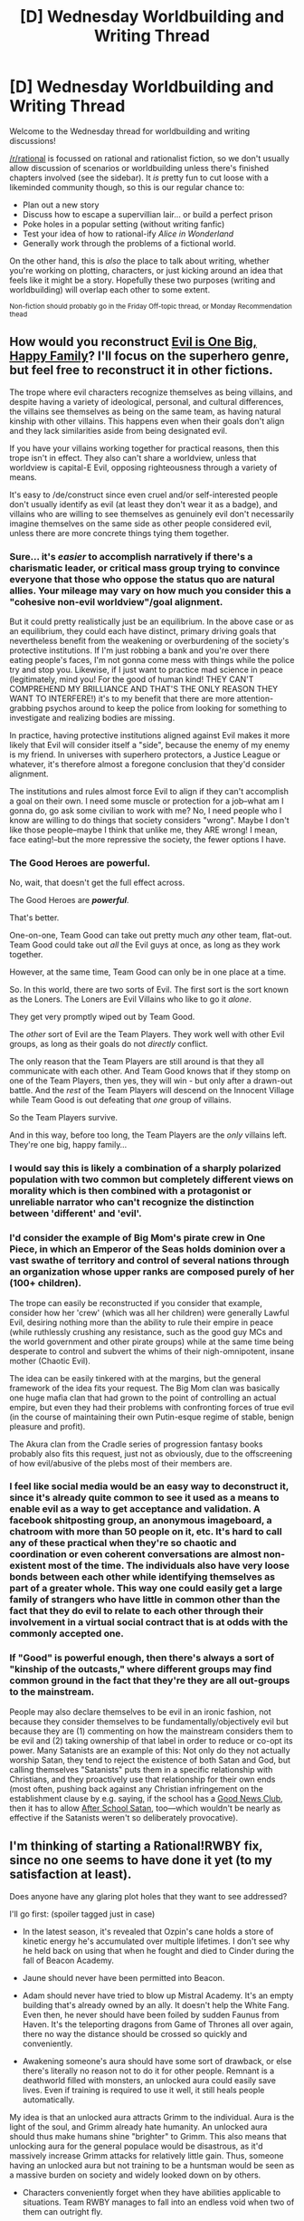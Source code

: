 #+TITLE: [D] Wednesday Worldbuilding and Writing Thread

* [D] Wednesday Worldbuilding and Writing Thread
:PROPERTIES:
:Author: AutoModerator
:Score: 14
:DateUnix: 1619013614.0
:DateShort: 2021-Apr-21
:END:
Welcome to the Wednesday thread for worldbuilding and writing discussions!

[[/r/rational]] is focussed on rational and rationalist fiction, so we don't usually allow discussion of scenarios or worldbuilding unless there's finished chapters involved (see the sidebar). It /is/ pretty fun to cut loose with a likeminded community though, so this is our regular chance to:

- Plan out a new story
- Discuss how to escape a supervillian lair... or build a perfect prison
- Poke holes in a popular setting (without writing fanfic)
- Test your idea of how to rational-ify /Alice in Wonderland/
- Generally work through the problems of a fictional world.

On the other hand, this is /also/ the place to talk about writing, whether you're working on plotting, characters, or just kicking around an idea that feels like it might be a story. Hopefully these two purposes (writing and worldbuilding) will overlap each other to some extent.

^{Non-fiction should probably go in the Friday Off-topic thread, or Monday Recommendation thead}


** How would you reconstruct [[https://tvtropes.org/pmwiki/pmwiki.php/Main/EvilIsOneBigHappyFamily][Evil is One Big, Happy Family]]? I'll focus on the superhero genre, but feel free to reconstruct it in other fictions.

The trope where evil characters recognize themselves as being villains, and despite having a variety of ideological, personal, and cultural differences, the villains see themselves as being on the same team, as having natural kinship with other villains. This happens even when their goals don't align and they lack similarities aside from being designated evil.

If you have your villains working together for practical reasons, then this trope isn't in effect. They also can't share a worldview, unless that worldview is capital-E Evil, opposing righteousness through a variety of means.

It's easy to /de/construct since even cruel and/or self-interested people don't usually identify as evil (at least they don't wear it as a badge), and villains who are willing to see themselves as genuinely evil don't necessarily imagine themselves on the same side as other people considered evil, unless there are more concrete things tying them together.
:PROPERTIES:
:Author: Camaraagati
:Score: 6
:DateUnix: 1619019180.0
:DateShort: 2021-Apr-21
:END:

*** Sure... it's /easier/ to accomplish narratively if there's a charismatic leader, or critical mass group trying to convince everyone that those who oppose the status quo are natural allies. Your mileage may vary on how much you consider this a "cohesive non-evil worldview"/goal alignment.

But it could pretty realistically just be an equilibrium. In the above case or as an equilibrium, they could each have distinct, primary driving goals that nevertheless benefit from the weakening or overburdening of the society's protective institutions. If I'm just robbing a bank and you're over there eating people's faces, I'm not gonna come mess with things while the police try and stop you. Likewise, if I just want to practice mad science in peace (legitimately, mind you! For the good of human kind! THEY CAN'T COMPREHEND MY BRILLIANCE AND THAT'S THE ONLY REASON THEY WANT TO INTERFERE!) it's to my benefit that there are more attention-grabbing psychos around to keep the police from looking for something to investigate and realizing bodies are missing.

In practice, having protective institutions aligned against Evil makes it more likely that Evil will consider itself a "side", because the enemy of my enemy is my friend. In universes with superhero protectors, a Justice League or whatever, it's therefore almost a foregone conclusion that they'd consider alignment.

The institutions and rules almost force Evil to align if they can't accomplish a goal on their own. I need some muscle or protection for a job--what am I gonna do, go ask some civilian to work with me? No, I need people who I know are willing to do things that society considers "wrong". Maybe I don't like those people--maybe I think that unlike me, they ARE wrong! I mean, face eating!--but the more repressive the society, the fewer options I have.
:PROPERTIES:
:Author: kevshea
:Score: 5
:DateUnix: 1619021149.0
:DateShort: 2021-Apr-21
:END:


*** The Good Heroes are powerful.

No, wait, that doesn't get the full effect across.

The Good Heroes are */powerful/*.

That's better.

One-on-one, Team Good can take out pretty much /any/ other team, flat-out. Team Good could take out /all/ the Evil guys at once, as long as they work together.

However, at the same time, Team Good can only be in one place at a time.

So. In this world, there are two sorts of Evil. The first sort is the sort known as the Loners. The Loners are Evil Villains who like to go it /alone/.

They get very promptly wiped out by Team Good.

The /other/ sort of Evil are the Team Players. They work well with other Evil groups, as long as their goals do not /directly/ conflict.

The only reason that the Team Players are still around is that they all communicate with each other. And Team Good knows that if they stomp on one of the Team Players, then yes, they will win - but only after a drawn-out battle. And the /rest/ of the Team Players will descend on the Innocent Village while Team Good is out defeating that /one/ group of villains.

So the Team Players survive.

And in this way, before too long, the Team Players are the /only/ villains left. They're one big, happy family...
:PROPERTIES:
:Author: CCC_037
:Score: 6
:DateUnix: 1619036409.0
:DateShort: 2021-Apr-22
:END:


*** I would say this is likely a combination of a sharply polarized population with two common but completely different views on morality which is then combined with a protagonist or unreliable narrator who can't recognize the distinction between 'different' and 'evil'.
:PROPERTIES:
:Author: Norseman2
:Score: 5
:DateUnix: 1619020742.0
:DateShort: 2021-Apr-21
:END:


*** I'd consider the example of Big Mom's pirate crew in One Piece, in which an Emperor of the Seas holds dominion over a vast swathe of territory and control of several nations through an organization whose upper ranks are composed purely of her (100+ children).

The trope can easily be reconstructed if you consider that example, consider how her 'crew' (which was all her children) were generally Lawful Evil, desiring nothing more than the ability to rule their empire in peace (while ruthlessly crushing any resistance, such as the good guy MCs and the world government and other pirate groups) while at the same time being desperate to control and subvert the whims of their nigh-omnipotent, insane mother (Chaotic Evil).

The idea can be easily tinkered with at the margins, but the general framework of the idea fits your request. The Big Mom clan was basically one huge mafia clan that had grown to the point of controlling an actual empire, but even they had their problems with confronting forces of true evil (in the course of maintaining their own Putin-esque regime of stable, benign pleasure and profit).

The Akura clan from the Cradle series of progression fantasy books probably also fits this request, just not as obviously, due to the offscreening of how evil/abusive of the plebs most of their members are.
:PROPERTIES:
:Author: SnowGN
:Score: 1
:DateUnix: 1619020966.0
:DateShort: 2021-Apr-21
:END:


*** I feel like social media would be an easy way to deconstruct it, since it's already quite common to see it used as a means to enable evil as a way to get acceptance and validation. A facebook shitposting group, an anonymous imageboard, a chatroom with more than 50 people on it, etc. It's hard to call any of these practical when they're so chaotic and coordination or even coherent conversations are almost non-existent most of the time. The individuals also have very loose bonds between each other while identifying themselves as part of a greater whole. This way one could easily get a large family of strangers who have little in common other than the fact that they do evil to relate to each other through their involvement in a virtual social contract that is at odds with the commonly accepted one.
:PROPERTIES:
:Author: Anew_Returner
:Score: 1
:DateUnix: 1619031273.0
:DateShort: 2021-Apr-21
:END:


*** If "Good" is powerful enough, then there's always a sort of "kinship of the outcasts," where different groups may find common ground in the fact that they're they are all out-groups to the mainstream.

People may also declare themselves to be evil in an ironic fashion, not because they consider themselves to be fundamentally/objectively evil but because they are (1) commenting on how the mainstream considers them to be evil and (2) taking ownership of that label in order to reduce or co-opt its power. Many Satanists are an example of this: Not only do they not actually worship Satan, they tend to reject the existence of both Satan and God, but calling themselves "Satanists" puts them in a specific relationship with Christians, and they proactively use that relationship for their own ends (most often, pushing back against any Christian infringement on the establishment clause by e.g. saying, if the school has a [[https://en.wikipedia.org/wiki/Good_News_Club][Good News Club]], then it has to allow [[https://en.wikipedia.org/wiki/After_School_Satan][After School Satan]], too---which wouldn't be nearly as effective if the Satanists weren't so deliberately provocative).
:PROPERTIES:
:Author: callmesalticidae
:Score: 1
:DateUnix: 1619035434.0
:DateShort: 2021-Apr-22
:END:


** I'm thinking of starting a Rational!RWBY fix, since no one seems to have done it yet (to my satisfaction at least).

Does anyone have any glaring plot holes that they want to see addressed?

I'll go first: (spoiler tagged just in case)

- In the latest season, it's revealed that Ozpin's cane holds a store of kinetic energy he's accumulated over multiple lifetimes. I don't see why he held back on using that when he fought and died to Cinder during the fall of Beacon Academy.

- Jaune should never have been permitted into Beacon.

- Adam should never have tried to blow up Mistral Academy. It's an empty building that's already owned by an ally. It doesn't help the White Fang. Even then, he never should have been foiled by sudden Faunus from Haven. It's the teleporting dragons from Game of Thrones all over again, there no way the distance should be crossed so quickly and conveniently.

- Awakening someone's aura should have some sort of drawback, or else there's literally no reason not to do it for other people. Remnant is a deathworld filled with monsters, an unlocked aura could easily save lives. Even if training is required to use it well, it still heals people automatically.

My idea is that an unlocked aura attracts Grimm to the individual. Aura is the light of the soul, and Grimm already hate humanity. An unlocked aura should thus make humans shine "brighter" to Grimm. This also means that unlocking aura for the general populace would be disastrous, as it'd massively increase Grimm attacks for relatively little gain. Thus, someone having an unlocked aura but not training to be a huntsman would be seen as a massive burden on society and widely looked down on by others.

- Characters conveniently forget when they have abilities applicable to situations. Team RWBY manages to fall into an endless void when two of them can outright fly.

- Mobilizing a giant mecha to fight individual huntsman you dislike is a terrible waste of resources and simply isn't justified imo.

- No way Penny should be so easily hacked, she is military hardware. And even once she was hacked, why not return her to Pietro to unhack her? Why gamble on using an unknown artifact to cure her?

- Adam and Ironwood in general.

And that's just what I can think of for now...
:PROPERTIES:
:Author: Redditor76394
:Score: 3
:DateUnix: 1619055167.0
:DateShort: 2021-Apr-22
:END:

*** As someone who reads a lot of RWBY fanfiction, but thinks the show itself is quite bad this is very intriguing to me. I'll try to give a semi comprehensive list of parts of the show I have issues with.

- First Volume:

  - Jaune not knowing about Aura and the lack of reasons not to unlock it are giant plotholes that have just never been addressed as you pointed out.
  - I agree Jaune should have never made it to Beacon. To follow up on that, he should have been so miserably behind that he could never have possibly caught up at the most elite combat school in the world. You can't just do a few weeks/months of hard training and catch up with people who have been training for half their lives like that. If you want to keep him around for some reason, come up with a good reason Ozpin would let him in despite him being worthless or buff him.
  - The team selection is fun, but extremely irrational. Almost any other method would probably create better balanced teams than what we see in the show. A rational Ozpin would come up with something else, or be manipulating the results behind the scenes to produce teams he thinks are good.
  - Also Blake is just kind of hugely awkward. A rational Ozpin would probably take more precautions with a known former terrorist than we see in the show. She'd also obviously change her last name at least.
  - The team conflict is swept under the rug a bit too easily. Weiss pivots on a dime with one inspiring speech to unquestionably support a leader who she has legitimate complaints about. (Don't get me wrong, I like Ruby, she does have flaws from a leadership standpoint though.)
  - The bullying arc... ugh. What a disaster.
  - Weiss/Blake conflict. Another situation that resolves too easily.
  - The docks and Torchwick. This should tie more into the overarching V1-3 plot. As is its a really bad look for Torchwick/The White Fang that random students mess them up so badly, and the stealing dust plot goes nowhere in the show itself.

- Second Volume:

  - God damn Emerald. She breaks the world in half. The fact that no one anywhere has something like Worm's Master/Stranger protocols is a massive worldbuilding fail. She either needs a power nerf, or the world needs to be massively overhauled to rationally respond to the existence of people like her.
  - Students running off to fight terrorists is just... I don't know. I'm not sure how you can rationally solve this without just scrapping the Beacon arc almost entirely. (Which I think wouldn't be a bad idea.) Not to mention the massive collateral damage they cause and get off scot free for. Also just not Torchwick's style up to this point.
  - The dance arc... well I definitely didn't personally like it. It actually rubbed me extremely the wrong way when both Ruby and Blake were pressured into it and too conform. That might be my personal bias though.
  - Cinder's "infiltration." Its absolutely absurd that she was caught in the act, but then nothing was done about the virus she planted. Also the security was just god awful.
  - Again, students should not be sent on a "training" mission to hunt down terrorists without a damn good reason. That they would try and do it anyway is not a good reason.
  - RUBY SHOULD NOT BE THAT INCOMPETENT WITH JUST HER FISTS. This annoys me so much. If she's is strong enough to swing Crescent Rose around like she does, she would have to be ridiculously buff. Even with almost no training she should be able to punch damn hard, especially against the pathetic white fang grunts who don't even seem like they have aura. Its also absurd that she is so clueless when her father and sister are both fist fighters and she has trained with them a lot.
  - The Breach was weird, pointless, and no one in universe seemed to care. This should be a big damn deal, but its just kind of forgotten after the finale and never comes up again.

- Third Volume:

  - Just in general the Ozluminati is hilariously incompetent and moronic.
  - The tournament is weirdly setup and makes basically no sense. Its a tournament though so they can kind of get away with it.
  - Do something else with Winter. Her first impression of slapping her sister then getting into a destructive fight only to be immediately yeeted for 4 volumes is terrible. What the hell were they thinking?
  - The Schnee semblance is weird, and the fact that its just randomly hereditary unlike every other semblance is a bit of a worldbuilding fail. Semblances in general just make no impact on the worldbuilding when they should be hugely influential.
  - Both the defenders and the attackers should be massively buffed in competence.
  - Probably should rework the maidens. A rational Ozpin would have never created them as they exist in the show in the first place. The vaults are also weird and don't make a whole lot of sense.
  - God damn Atlas is horribly incompetent. I know Fascist governments tend to be a pack of morons run by the lowest common denominator, but come on.
  - Basically I have nothing good to say about the second half of this volume. I know most people loved it, and maybe it kind of works on an emotional level, maybe. It doesn't redeem the clown fiesta of nonsense it represents in my opinion.

- Fourth Volume:

  - Just what is this. Volume 4 and 5 are a giant waste of space. What a disaster. Definitely the worst volumes of RWBY.
  - So yeah Salem. I guess this is as good a time as any to get into a critique of the Grimm in general. In most of the show Grimm basically exist to be meaningless chaff the heroes style on with cool animation. They just don't feel threatening at all. Any real fight is going to be against a human enemy, which is just massively wasteful of their potential. That said, how the hell has Salem not won already? Not only has she not won, Humans have goddamned flourished. They have setup a technological civilization with rough parity with modern Earth in a world full of Eldritch monsters. It baffles me that in the show they can act like Grimm are a threat at all with the context of how well humans have done. Either Grimm should be less threatening than they have ever been at any point in history, or humans should have lost already. If Salem is capable of challenging the civilization we see in the show in the slightest, then she would have easily annihilated a less modern civilization. This whole disaster mess of worldbuilding should be completely redesigned in my opinion. Don't even get me started on how trivial it should be to get around Salem's vaunted immortality.

Honestly I'm going to stop there. I don't see much point in going on harping on individual plot points any further. Any rational rewrite that gets this far is necessarily going to look completely different I think. Also I'm kind of tired of going on writing more atm haha. If you want more of my ranting/feedback on my problems with later volumes feel free to tell me and I'll write it out later.
:PROPERTIES:
:Author: burnerpower
:Score: 2
:DateUnix: 1619244247.0
:DateShort: 2021-Apr-24
:END:

**** Yes please! I'd love to hear more ranting + feedback, these are the exact sort of things I plan on addressing!

I also agree wholeheartedly with pretty much every one of your points. For the team selection, I was considering having Glynda subtly direct each person as they fly so that planned pairs of people land next to each other. Her telekinesis Semblance has no visible effect on the target, and the hand motions accompanying could be a concentration aid instead of mandatory action to activate the Semblance.
:PROPERTIES:
:Author: Redditor76394
:Score: 1
:DateUnix: 1619255546.0
:DateShort: 2021-Apr-24
:END:

***** Ask and you shall receive!

- Volume 4 Continued:

  - Why are they doing this in the first place? I could just be forgetting but I don't remember ever getting good reasons for journeying to Mistral.
  - The idea of them going on a dangerous hunt while one of them is unarmed is laughable. How are we the viewers supposed to take things seriously when the writers are putting in ridiculous slapstick like this in what should be dangerous situations.
  - Ships should have hunter escorts. Sure they had a few defenses, but if Blake/Sun hadn't been there they would have all died.
  - The politics on Menagerie are weird. I'm not really sure what Roosterteeth was going for here, but any rational portrayal would need a lot of filling in I think.
  - The White Fang attacking Blake is haphazard and incompetent.
  - Tyrian being sent alone to kidnap Ruby is a bit strange. How the heck did he find them? There's a few possible explanations but none are offered in the show. Also, the sheer hubris of thinking he could pull it off alone is astonishing. Even in the relatively vulnerable position Ruby had put herself in.
  - This is more a matter of personal taste, but I hate the Oscar subplot. He proceeds to enter the show and devour ridiculous amounts of runtime with fairly boring angst plotlines.
  - The Schnee semblance is just begging to be munchkined harder. What are the limits? If she kills a person could she summon them too?
  - Its really weird that the Nuckleavee just hangs out in the village it destroyed instead of moving on and finding new targets. Its also weird that no hunters were dispatched to deal with it at any point. Presumably with it removed the town could be rebuilt easier than just founding a new settlement.

- Volume 5:

  - The Menagerie plotline continues to be a mess. In my opinion there is basically nothing salvageable from it except the most broad of details.
  - Killing Sien
  - It continues to be strange how unprepared everyone in setting is for Grimm attacks. Do they just hope to not be noticed? RIP Pilot boi.
  - Oh god so much exposition.
  - For people who bandit for a living Raven's tribe is really bad at holding prisoners.
  - They are also really damn incompetent in a fight, but that's probably fine.
  - Raven vaguely warns against trusting Ozpin but doesn't really provide any specific reasons not too. This should probably be expanded on.
  - Holy shit Raven's semblance is broken and it is also begging to be munchkined. If semblance's with effects this ridiculous exist they really really should be having much stronger effects on worldbuilding. Raven could make a killing in the transport industry instead of wasting time being a bandit.
  - Did I say oh god the exposition? Let me repeat oh god the exposition.
  - The Battle of Haven is a complete narrative mess and the worst laid ambush of all time. As you mentioned why the hell is Adam attacking it?
  - Do not have Cinder die but actually live because of author fiat after a pointless but flashy fight.

- Volume 6:

  - Why the hell would Ozpin not mention the lamp attracts Grimm? Why does it attract Grimm? This just seems like a cheap narrative ploy to give Ozpin untrustworthiness points.
  - Professional Hunters should not be so horrifically incompetent, or there should be good worldbuilding explaining why they are so pathetic.
  - Neo desperately needs a better motivation than revenge on Cinder then be talked out of it and into a loyal minion in two seconds.
  - The spiders should either not come up at all or have much more worldbuilding relevance.
  - Maria should probably have a better reason for showing up then coincidence if she shows up at all. She really wasn't necessary for the plot and kind of wastes space.
  - Jinn desperately deserves better munchkinry. If Ozpin really had unfettered access to her power for centuries then he should have gotten some damn good answers to his questions.
  - The God's backstory flashback is kind of a disaster, even if it was presented well. There is nothing rational about the behavior presented, and its never explained how humanity got completely wiped out then randomly came back.
  - Salem is immortal! Who cares. She's not impervious to harm, so this only increases the difficulty of dealing with her mildly. This also isn't a huge change from the status quo of the Grimm being an ever present threat that can't be permanently dealt with. I'm not sure why everyone loses their minds over this.
  - Ozpin hiding from everything is really damn childish.
  - Once again experienced hunters show a shocking lack of knowledge in types of Grimm.
  - Why the hell do Crescent Rose's heavy caliber god damn sniper bullets bounce off the physically weak Apathy?! Damn it Roosterteeth.
  - Adam is very sneaky to follow them so long and never be noticed.
  - The giant mecha fight is absolutely absurd. Do they keep no professional hunters on staff? In general the Atlas military is hilariously incompetent.

- Volume 7:

  - Oh boy is this one controversial.
  - The Ace Ops instantly incapacitating all of the heroes is just... I have no words for how stupid and ridiculous this is especially considering what happens later in the volume. At the very very least isn't Qrow supposed to be a damn strong huntsman?
  - Ironwood is a moron for not defending Mantle better. I'm sure he could spare the material to fix the giant gaping holes in the wall, and if he couldn't then he has bigger issues than trying to get communications up again.
  - Robin has a truth telling semblance?! Gaaaaaaaaaaaaah!!! Why does she not take advantage of this more. More really impactful semblances just begging to be munchkined.
  - Penny getting blamed for Tyrian's attack shattered my suspension of disbelief completely. Faunus have god damn night vision, it was sort of an important plot point in previous volumes.
  - Jaques is far too easily toppled. He just completely capitulated without resistance because of something a character we had never seen before did. This isn't even a rational thing, this is just awful storytelling.
  - Why does Ironwood go fight Watts 1v1? I am baffled why the general is out in the field fighting period.
  - Ironwood loses his mind at this point and every decision he makes from here on out is made to be as moronic as possible. (Not that he wasn't already really stupid.)
  - His vaunted plan to escape with Atlas is just ridiculous. There is no possible way they would be able to feed themselves with just the metal city. Even if they could, the economic disaster of doing such a thing would be crippling. This isn't even getting into the morality of it! The plan is completely unworkable in the first place from a rational stand point.
  - Tyrian breaking free and killing Clover could have been prevented with even a single second of any amount of thinking. This whole sequence is as irrational as it gets.
  - The defenses on the Winter Maiden are pathetic.
  - Neo stealing the relic is also a clown show.

Continued in reply below.
:PROPERTIES:
:Author: burnerpower
:Score: 2
:DateUnix: 1619372446.0
:DateShort: 2021-Apr-25
:END:

****** - Volume 8:

  - There is definitely a more rational way the heroes could have decided to try and do things here. I'm not sure wasting time calling for help is a good idea when the attack is currently happening and no one is that close.
  - Oscar getting kidnapped is a pathetic display of ineptitude. Buff the competence of the heroes and the kidnapper in this case.
  - Oh also in general when aura breaks is just horrifically inconsistent.
  - The Penny hacking plotline is just awful and makes no sense.
  - It felt a bit trivially easy for Oscar to turn the villains from Salem's side.
  - The staff storing enough magical power to blow up that whale is a gigantic plot hole, and should have been used to annihilate Cinder in Volume 3.
  - The Atlas army just fought... and they just won. No need to evacuate, no need for a murderous fascist takeover, no need for anything. They just straight up beat the Grimm. Makes Ironwood's desperate plan look even more stupid than it already was. They even had a plan to destroy the whale without Ozpin's help.
  - I really strongly did not care about Cinder's backstory. She is incredibly boring as a villain.
  - Neo's motivations continue to make no sense.
  - Everything they do with the staff is pants on head. I still don't really understand how they made the portal room when they do not actually understand how to make portals.
  - I don't really understand why the evacuation was necessary when they had already won.
  - Even further, after creating the greatest refugee crisis in the history of Remnant I'm unsure how they expected to feed or protect everyone.

There's probably more I could harp on, but I think I hit almost every major plot point I had issues with.
:PROPERTIES:
:Author: burnerpower
:Score: 2
:DateUnix: 1619372457.0
:DateShort: 2021-Apr-25
:END:


****** Beep. Boop. I'm a robot. Here's a copy of

*** [[https://snewd.com/ebooks/white-fang/][White Fang]]
    :PROPERTIES:
    :CUSTOM_ID: white-fang
    :END:
Was I a good bot? | [[https://www.reddit.com/user/Reddit-Book-Bot/][info]] | [[https://old.reddit.com/user/Reddit-Book-Bot/comments/i15x1d/full_list_of_books_and_commands/][More Books]]
:PROPERTIES:
:Author: Reddit-Book-Bot
:Score: 1
:DateUnix: 1619372458.0
:DateShort: 2021-Apr-25
:END:


**** Beep. Boop. I'm a robot. Here's a copy of

*** [[https://snewd.com/ebooks/white-fang/][White Fang]]
    :PROPERTIES:
    :CUSTOM_ID: white-fang
    :END:
Was I a good bot? | [[https://www.reddit.com/user/Reddit-Book-Bot/][info]] | [[https://old.reddit.com/user/Reddit-Book-Bot/comments/i15x1d/full_list_of_books_and_commands/][More Books]]
:PROPERTIES:
:Author: Reddit-Book-Bot
:Score: 0
:DateUnix: 1619244258.0
:DateShort: 2021-Apr-24
:END:


** Please suggest ridiculous political parties which could exist within a high magic fantasy universe. No wrong answers, and petty disagreements are preferred over practical policy concerns.
:PROPERTIES:
:Author: grekhaus
:Score: 3
:DateUnix: 1619069436.0
:DateShort: 2021-Apr-22
:END:

*** - *Heaven*: Actually a group of lawful-good-aligned Clerics who have decided to try to push the will of their gods through the political process. Their major aim is to set up the rules in such a way as to encourage people to be good. Slogan: "Do The Right Thing"
- *Hell*: A group of lawful-evil-aligned Clerics who saw the Heaven party and decided to have a go at trying things their way, instead. Slogan: "When We Come Out On Top, You'll Appreciate Having Helped Us"
- *The Eldritch Brotherhood Of The Eastern Star*: A group of mages who have not yet mastered the art of speaking in short sentences. Very much in favour of more attention being paid to the development of theoretical magic. Known for their multisyllabic public statements, and their intense opposition to the next group. Slogan: "The Optimal Choice For Your Vote Is The Eldritch Brotherhood Of The Eastern Star"
- *The Eldritch Brotherhood Of The Western Star*: To most people, this party and the above party are virtually indistinguishable. They are both similarly long-winded, similarly unable to shut up, and similarly interested in the advancement of theoretical magic. However, both parties absolutely /hate/ each other, and completely refuse to work together (apparently it has to do with some obscure differences in magical theory that one has to be a highly-trained mage to even /notice/). Slogan: "The Advancement Of Magic As Exemplified By The Eldritch Brotherhood Of The Western Star Will Always Be The Optimal Choice"
- *The Society For The Betterment Of The Realm*: An Elf-supremacist party. Is in favour of denying the vote to gnolls (along with goblins, dwarves, humans, and everyone else who is not an elf, but they're trying to get the ball rolling by just cutting out gnolls for the moment). Slogan: "A Long Life For Long-Term Aims"
- *Party Name Here*: A party that consists entirely of a single golem, designed by a wizard who was told to "get me control over the country". Runs every year on the understanding that, if elected, he will immediately abdicate in favour of the Black Wizard Alf the Mad. Does not care that Alf the Mad has been dead for several decades now. Never gains more than a scattering of votes, but stubbornly runs again every single year. Slogan: "Vote For Party Name Here"
:PROPERTIES:
:Author: CCC_037
:Score: 7
:DateUnix: 1619085161.0
:DateShort: 2021-Apr-22
:END:


*** - *The Antidivinationist Party:* Well known for their flyers and cartoons which mock diviners as being perverts who walk around cities with one hand down their pants to stroke themselves off. Generally casts diviners as peeping toms, busybodies, eavesdroppers, thought police, liars, and perverts. Passes and proposes legislation restricting legal uses of divination as well as limiting access to supplies and training required for divination. Their opposition portrays them as a party which 'mysteriously' has a lot of support from some very wealthy and powerful people. Campaign slogan: "They're looking at your children right now!"

- *The "Party Party":* Best known for their drug-fueled raves, orgies, and wild parties which generally involve large amounts of alcohol, psychedelic mushrooms, and a 'fuckload of hella trippy illusions'. Popular among illusionists and enchanters, though all walks of life may be found in the Party Party. Passes and proposes legislation which advances sexual freedom, access to birth control, freedom to use drugs, illusions, and mind-altering enchantments, as well freedom to summon creatures for prurient or mind-altering purposes. Opposition parties often portray them as stoners who can be found drunkenly bleating at sheep in the wee hours of the morning. They do not argue with this portrayal. Campaign slogan: "Fuck us or fuck off!"
:PROPERTIES:
:Author: Norseman2
:Score: 2
:DateUnix: 1619077878.0
:DateShort: 2021-Apr-22
:END:


*** *The Chaos Order:*

A while ago, wizards got together and decided that they really, /really/ don't like when religious folks use the power of their Gods to perform future-telling magic such as prophecy, precognition, or future divination which is unavailable to mere mortal spellcasters. They saw this as unfair, deterministic, and generally believe that knowing the future is a violation of free will. To fix this issue, the wizards discovered that sources of extremely raw chaos could butterfly future events today, but only if that chaos is introduced at a high enough level.

Because of this, the Chaos Order maintains a small but consistent voter base among wizards who ensure that one of their own sits in the council/senate/congress. This single representative abstains from all policy decisions and votes; they simply occasionally yell random words or perform random actions while politics is in session. Others find this annoying, yes, but this small introduction of a chaotic element at the highest level of power is enough to butterfly away even divine precognition for longer timespans.
:PROPERTIES:
:Author: Dragongeek
:Score: 3
:DateUnix: 1619096203.0
:DateShort: 2021-Apr-22
:END:


*** *Neighbour Party*: Very concerned with making sure that everybody has good neighbors, which entails (1) entrenching the rights and powers of (or, if need be, inventing) homeowner's associations and (2) making sure that everyone has a horse, because that necessarily means that everyone has horses for neighbors (and as everybody knows, horses are perfect neighbors). Very NIMBY, except where horses are concerned, and would like to ban glue factories, violins, and certain paintbrushes. Often just called "Neighbour."
:PROPERTIES:
:Author: callmesalticidae
:Score: 2
:DateUnix: 1619106281.0
:DateShort: 2021-Apr-22
:END:
